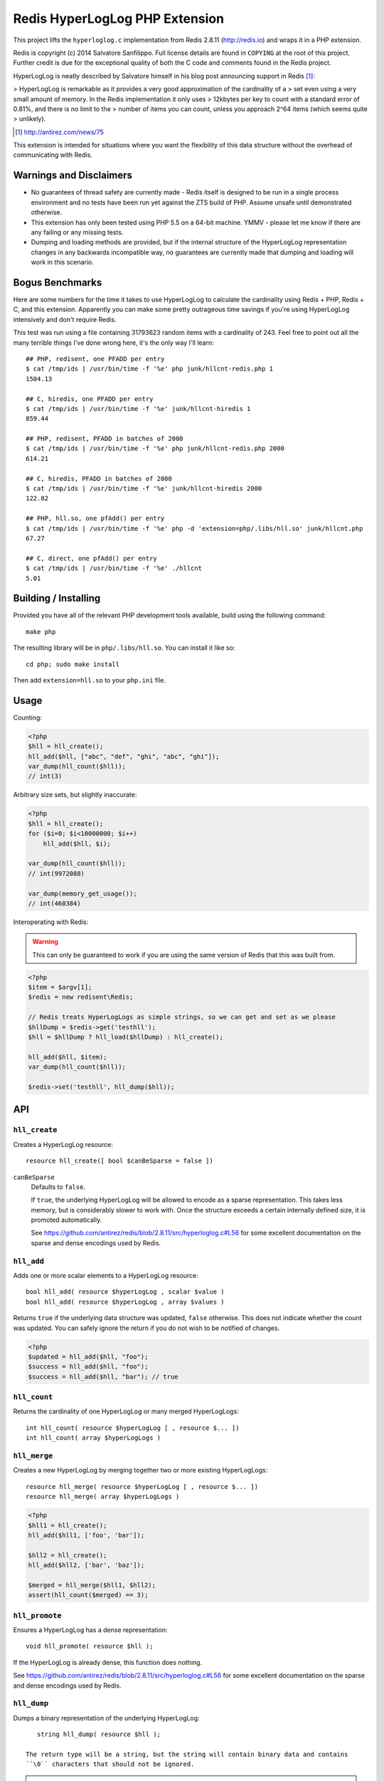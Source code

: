 Redis HyperLogLog PHP Extension
===============================

This project lifts the ``hyperloglog.c`` implementation from Redis 2.8.11
(http://redis.io) and wraps it in a PHP extension.

Redis is copyright (c) 2014 Salvatore Sanfilippo. Full license details are found in
``COPYING`` at the root of this project. Further credit is due for the exceptional quality
of both the C code and comments found in the Redis project.

HyperLogLog is neatly described by Salvatore himself in his blog post announcing support
in Redis [1]_:

> HyperLogLog is remarkable as it provides a very good approximation of the cardinality of a
> set even using a very small amount of memory. In the Redis implementation it only uses
> 12kbytes per key to count with a standard error of 0.81%, and there is no limit to the
> number of items you can count, unless you approach 2^64 items (which seems quite
> unlikely).

.. [1] http://antirez.com/news/75

This extension is intended for situations where you want the flexibility of this data
structure without the overhead of communicating with Redis.


Warnings and Disclaimers
------------------------

- No guarantees of thread safety are currently made - Redis itself is designed
  to be run in a single process environment and no tests have been run yet against the 
  ZTS build of PHP. Assume unsafe until demonstrated otherwise.

- This extension has only been tested using PHP 5.5 on a 64-bit machine. YMMV - please let
  me know if there are any failing or any missing tests.

- Dumping and loading methods are provided, but if the internal structure of the
  HyperLogLog representation changes in any backwards incompatible way, no guarantees are
  currently made that dumping and loading will work in this scenario.


Bogus Benchmarks
----------------

Here are some numbers for the time it takes to use HyperLogLog to calculate the
cardinality using Redis + PHP, Redis + C, and this extension. Apparently you can make some
pretty outrageous time savings if you're using HyperLogLog intensively and don't require
Redis.

This test was run using a file containing 31793623 random items with a cardinality of 243.
Feel free to point out all the many terrible things I've done wrong here, it's the only
way I'll learn::

    ## PHP, redisent, one PFADD per entry
    $ cat /tmp/ids | /usr/bin/time -f '%e' php junk/hllcnt-redis.php 1
    1504.13

    ## C, hiredis, one PFADD per entry
    $ cat /tmp/ids | /usr/bin/time -f '%e' junk/hllcnt-hiredis 1
    859.44

    ## PHP, redisent, PFADD in batches of 2000
    $ cat /tmp/ids | /usr/bin/time -f '%e' php junk/hllcnt-redis.php 2000
    614.21

    ## C, hiredis, PFADD in batches of 2000
    $ cat /tmp/ids | /usr/bin/time -f '%e' junk/hllcnt-hiredis 2000
    122.82

    ## PHP, hll.so, one pfAdd() per entry
    $ cat /tmp/ids | /usr/bin/time -f '%e' php -d 'extension=php/.libs/hll.so' junk/hllcnt.php
    67.27

    ## C, direct, one pfAdd() per entry
    $ cat /tmp/ids | /usr/bin/time -f '%e' ./hllcnt 
    5.01


Building / Installing
---------------------

Provided you have all of the relevant PHP development tools available, build using the
following command::

    make php

The resulting library will be in ``php/.libs/hll.so``. You can install it like so::

    cd php; sudo make install

Then add ``extension=hll.so`` to your ``php.ini`` file.


Usage
-----

Counting:

.. code-block:: php
    
    <?php
    $hll = hll_create();
    hll_add($hll, ["abc", "def", "ghi", "abc", "ghi"]);
    var_dump(hll_count($hll));
    // int(3)


Arbitrary size sets, but slightly inaccurate:

.. code-block:: php

    <?php
    $hll = hll_create();
    for ($i=0; $i<10000000; $i++)
        hll_add($hll, $i);

    var_dump(hll_count($hll));
    // int(9972088)

    var_dump(memory_get_usage());
    // int(460384)


Interoperating with Redis:

.. warning:: This can only be guaranteed to work if you are using the same version of
   Redis that this was built from.

.. code-block:: php
    
    <?php
    $item = $argv[1];
    $redis = new redisent\Redis;

    // Redis treats HyperLogLogs as simple strings, so we can get and set as we please
    $hllDump = $redis->get('testhll');
    $hll = $hllDump ? hll_load($hllDump) : hll_create();

    hll_add($hll, $item);
    var_dump(hll_count($hll));

    $redis->set('testhll', hll_dump($hll));


API
---

``hll_create``
~~~~~~~~~~~~~~

Creates a HyperLogLog resource::

    resource hll_create([ bool $canBeSparse = false ])

.. warning: this API is *unstable*. It may start creating sparse representations by
   default and it may end up accepting a constant as the first argument.

``canBeSparse``
    Defaults to ``false``.
    
    If ``true``, the underlying HyperLogLog will be allowed to encode as a sparse
    representation. This takes less memory, but is considerably slower to work with. Once
    the structure exceeds a certain internally defined size, it is promoted automatically.

    See https://github.com/antirez/redis/blob/2.8.11/src/hyperloglog.c#L56 for some
    excellent documentation on the sparse and dense encodings used by Redis.


``hll_add``
~~~~~~~~~~~

Adds one or more scalar elements to a HyperLogLog resource::

    bool hll_add( resource $hyperLogLog , scalar $value )
    bool hll_add( resource $hyperLogLog , array $values )

Returns ``true`` if the underlying data structure was updated, ``false`` otherwise. This
does not indicate whether the count was updated. You can safely ignore the return if you
do not wish to be notified of changes.

.. warning: this API is *unstable*. It may end up just returning true on success and false
   on failure. It may also allow a variable argument variant.

.. code-block:: php

   <?php
   $updated = hll_add($hll, "foo");
   $success = hll_add($hll, "foo");
   $success = hll_add($hll, "bar"); // true


``hll_count``
~~~~~~~~~~~~~

Returns the cardinality of one HyperLogLog or many merged HyperLogLogs::

    int hll_count( resource $hyperLogLog [ , resource $... ])
    int hll_count( array $hyperLogLogs )


``hll_merge``
~~~~~~~~~~~~~

Creates a new HyperLogLog by merging together two or more existing HyperLogLogs::

    resource hll_merge( resource $hyperLogLog [ , resource $... ])
    resource hll_merge( array $hyperLogLogs )

.. code-block:: php

    <?php
    $hll1 = hll_create();
    hll_add($hll1, ['foo', 'bar']);

    $hll2 = hll_create();
    hll_add($hll2, ['bar', 'baz']);

    $merged = hll_merge($hll1, $hll2);
    assert(hll_count($merged) == 3);


``hll_promote``
~~~~~~~~~~~~~~~

Ensures a HyperLogLog has a dense representation::

    void hll_promote( resource $hll );

If the HyperLogLog is already dense, this function does nothing.

See https://github.com/antirez/redis/blob/2.8.11/src/hyperloglog.c#L56 for some excellent
documentation on the sparse and dense encodings used by Redis.


``hll_dump``
~~~~~~~~~~~~

Dumps a binary representation of the underlying HyperLogLog::

    string hll_dump( resource $hll );

 The return type will be a string, but the string will contain binary data and contains
 ``\0`` characters that should not be ignored.

.. warning:: This is a direct dump of Redis' internal representation of the HyperLogLog.
    The dump can only be guaranteed to work with the version of Redis from which the
    ``hyperloglog.c`` file was taken. It should not be used for anything permanent.


``hll_load``
~~~~~~~~~~~~

Creates a HyperLogLog from a string representation created by ``hll_dump``::

    resource hll_load( string $dump )

.. warning:: This uses a direct dump of Redis' internal representation of the HyperLogLog.
    The dump can only be guaranteed to work with the version of Redis from which the
    ``hyperloglog.c`` file was taken. It should not be used for anything permanent.


``hll_info``
~~~~~~~~~~~~

Returns an array of information about a HyperLogLog::

    array hll_info( resource $hyperLogLog )

.. code-block:: php

    <?php
    $h = hll_create();
    var_dump(hll_info($h));
    // array(1) {
    //    ["encoding"]=>string(5) "dense"
    // }

